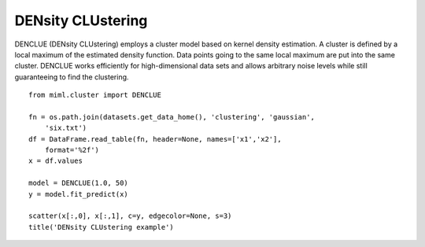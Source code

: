 .. _examples-miml-cluster-denclue:

************************
DENsity CLUstering
************************

DENCLUE (DENsity CLUstering) employs a cluster model based on kernel density estimation. A cluster is 
defined by a local maximum of the estimated density function. Data points going to the same local 
maximum are put into the same cluster. DENCLUE works efficiently for high-dimensional data sets and 
allows arbitrary noise levels while still guaranteeing to find the clustering.

::

    from miml.cluster import DENCLUE

    fn = os.path.join(datasets.get_data_home(), 'clustering', 'gaussian', 
        'six.txt')
    df = DataFrame.read_table(fn, header=None, names=['x1','x2'], 
        format='%2f')
    x = df.values

    model = DENCLUE(1.0, 50)
    y = model.fit_predict(x)

    scatter(x[:,0], x[:,1], c=y, edgecolor=None, s=3)
    title('DENsity CLUstering example')
    
.. image:: ../../../_static/miml/denclue_1.png